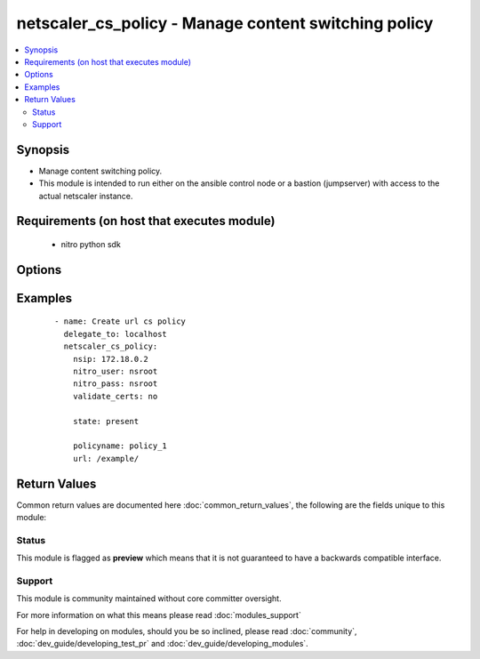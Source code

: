 .. _netscaler_cs_policy:


netscaler_cs_policy - Manage content switching policy
+++++++++++++++++++++++++++++++++++++++++++++++++++++

.. versionadded:: 2.4.0


.. contents::
   :local:
   :depth: 2


Synopsis
--------

* Manage content switching policy.
* This module is intended to run either on the ansible  control node or a bastion (jumpserver) with access to the actual netscaler instance.


Requirements (on host that executes module)
-------------------------------------------

  * nitro python sdk


Options
-------

.. raw:: html

    <table border=1 cellpadding=4>
    <tr>
    <th class="head">parameter</th>
    <th class="head">required</th>
    <th class="head">default</th>
    <th class="head">choices</th>
    <th class="head">comments</th>
    </tr>
                <tr><td>action<br/><div style="font-size: small;"></div></td>
    <td>no</td>
    <td></td>
        <td></td>
        <td><div>Content switching action that names the target load balancing virtual server to which the traffic is switched.</div>        </td></tr>
                <tr><td>domain<br/><div style="font-size: small;"></div></td>
    <td>no</td>
    <td></td>
        <td></td>
        <td><div>The domain name. The string value can range to 63 characters.</div><div>Minimum length = 1</div>        </td></tr>
                <tr><td>nitro_pass<br/><div style="font-size: small;"></div></td>
    <td>yes</td>
    <td></td>
        <td></td>
        <td><div>The password with which to authenticate to the netscaler node.</div>        </td></tr>
                <tr><td>nitro_protocol<br/><div style="font-size: small;"></div></td>
    <td>no</td>
    <td>http</td>
        <td><ul><li>http</li><li>https</li></ul></td>
        <td><div>Which protocol to use when accessing the nitro API objects.</div>        </td></tr>
                <tr><td>nitro_timeout<br/><div style="font-size: small;"></div></td>
    <td>no</td>
    <td>310</td>
        <td></td>
        <td><div>Time in seconds until a timeout error is thrown when establishing a new session with Netscaler</div>        </td></tr>
                <tr><td>nitro_user<br/><div style="font-size: small;"></div></td>
    <td>yes</td>
    <td></td>
        <td></td>
        <td><div>The username with which to authenticate to the netscaler node.</div>        </td></tr>
                <tr><td>nsip<br/><div style="font-size: small;"></div></td>
    <td>yes</td>
    <td></td>
        <td></td>
        <td><div>The ip address of the netscaler appliance where the nitro API calls will be made.</div><div>The port can be specified with the colon (:). E.g. 192.168.1.1:555.</div>        </td></tr>
                <tr><td>policyname<br/><div style="font-size: small;"></div></td>
    <td>no</td>
    <td></td>
        <td></td>
        <td><div>Name for the content switching policy. Must begin with an ASCII alphanumeric or underscore <code>_</code> character, and must contain only ASCII alphanumeric, underscore, hash <code>#</code>, period <code>.</code>, space <code> </code>, colon <code>:</code>, at sign <code>@</code>, equal sign <code>=</code>, and hyphen <code>-</code> characters. Cannot be changed after a policy is created.</div><div>The following requirement applies only to the NetScaler CLI:</div><div>If the name includes one or more spaces, enclose the name in double or single quotation marks (for example, my policy or my policy).</div><div>Minimum length = 1</div>        </td></tr>
                <tr><td>rule<br/><div style="font-size: small;"></div></td>
    <td>no</td>
    <td></td>
        <td></td>
        <td><div>Expression, or name of a named expression, against which traffic is evaluated. Written in the classic or default syntax.</div><div>Note:</div><div>Maximum length of a string literal in the expression is 255 characters. A longer string can be split into smaller strings of up to 255 characters each, and the smaller strings concatenated with the + operator. For example, you can create a 500-character string as follows: '"&lt;string of 255 characters&gt;" + "&lt;string of 245 characters&gt;"'</div>        </td></tr>
                <tr><td>save_config<br/><div style="font-size: small;"></div></td>
    <td>no</td>
    <td>True</td>
        <td><ul><li>yes</li><li>no</li></ul></td>
        <td><div>If true the module will save the configuration on the netscaler node if it makes any changes.</div><div>The module will not save the configuration on the netscaler node if it made no changes.</div>        </td></tr>
                <tr><td>state<br/><div style="font-size: small;"></div></td>
    <td>no</td>
    <td>present</td>
        <td><ul><li>present</li><li>absent</li></ul></td>
        <td><div>The state of the resource being configured by the module on the netscaler node.</div><div>When present the resource will be created if needed and configured according to the module's parameters.</div><div>When absent the resource will be deleted from the netscaler node.</div>        </td></tr>
                <tr><td>url<br/><div style="font-size: small;"></div></td>
    <td>no</td>
    <td></td>
        <td></td>
        <td><div>URL string that is matched with the URL of a request. Can contain a wildcard character. Specify the string value in the following format: <code>[[prefix] [*]] [.suffix]</code>.</div><div>Minimum length = 1</div><div>Maximum length = 208</div>        </td></tr>
                <tr><td>validate_certs<br/><div style="font-size: small;"></div></td>
    <td>no</td>
    <td>yes</td>
        <td></td>
        <td><div>If <code>no</code>, SSL certificates will not be validated. This should only be used on personally controlled sites using self-signed certificates.</div>        </td></tr>
        </table>
    </br>



Examples
--------

 ::

    
    - name: Create url cs policy
      delegate_to: localhost
      netscaler_cs_policy:
        nsip: 172.18.0.2
        nitro_user: nsroot
        nitro_pass: nsroot
        validate_certs: no
    
        state: present
    
        policyname: policy_1
        url: /example/

Return Values
-------------

Common return values are documented here :doc:`common_return_values`, the following are the fields unique to this module:

.. raw:: html

    <table border=1 cellpadding=4>
    <tr>
    <th class="head">name</th>
    <th class="head">description</th>
    <th class="head">returned</th>
    <th class="head">type</th>
    <th class="head">sample</th>
    </tr>

        <tr>
        <td> msg </td>
        <td> Message detailing the failure reason </td>
        <td align=center> failure </td>
        <td align=center> str </td>
        <td align=center> Could not load nitro python sdk </td>
    </tr>
            <tr>
        <td> diff </td>
        <td> List of differences between the actual configured object and the configuration specified in the module </td>
        <td align=center> failure </td>
        <td align=center> dict </td>
        <td align=center> {'url': 'difference. ours: (str) example1 other: (str) /example1'} </td>
    </tr>
            <tr>
        <td> loglines </td>
        <td> list of logged messages by the module </td>
        <td align=center> always </td>
        <td align=center> list </td>
        <td align=center> ['message 1', 'message 2'] </td>
    </tr>
        
    </table>
    </br></br>




Status
~~~~~~

This module is flagged as **preview** which means that it is not guaranteed to have a backwards compatible interface.


Support
~~~~~~~

This module is community maintained without core committer oversight.

For more information on what this means please read :doc:`modules_support`


For help in developing on modules, should you be so inclined, please read :doc:`community`, :doc:`dev_guide/developing_test_pr` and :doc:`dev_guide/developing_modules`.